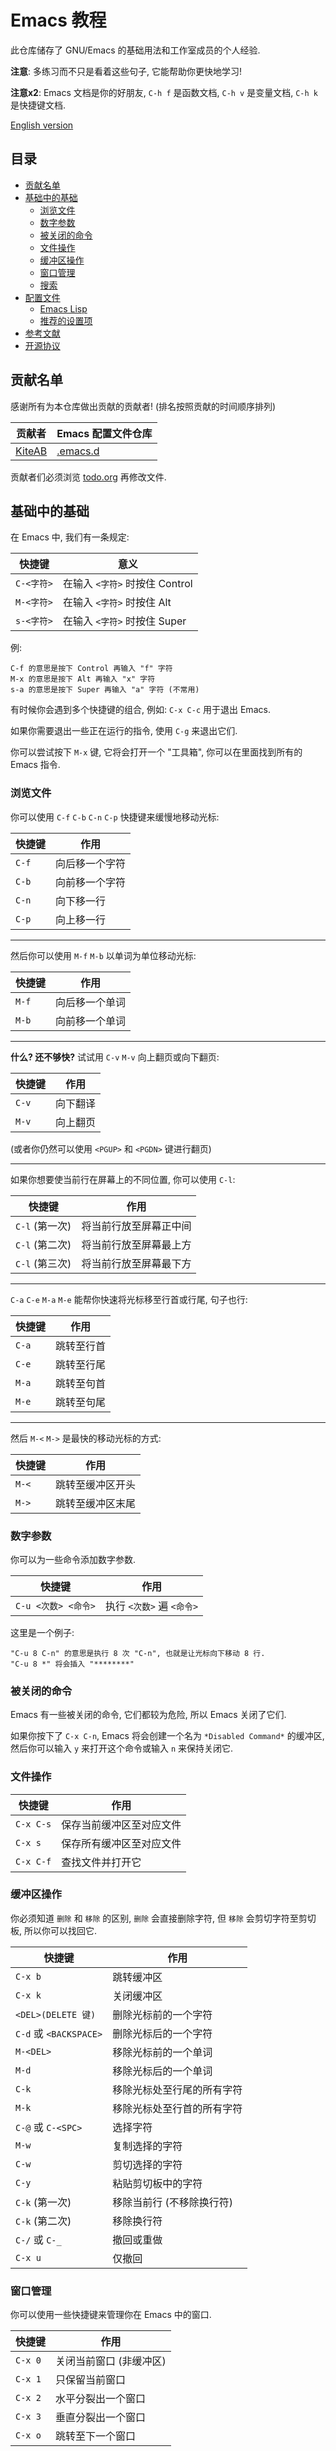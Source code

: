 * Emacs 教程
  此仓库储存了 GNU/Emacs 的基础用法和工作室成员的个人经验.

  *注意*: 多练习而不只是看着这些句子, 它能帮助你更快地学习!

  *注意x2*: Emacs 文档是你的好朋友, ~C-h f~ 是函数文档, ~C-h v~ 是变量文档, ~C-h k~ 是快捷键文档.

  [[./README.org][English version]]

** 目录
   * [[#贡献名单][贡献名单]]
   * [[#基础中的基础][基础中的基础]]
     - [[#浏览文件][浏览文件]]
     - [[#数字参数][数字参数]]
     - [[#被关闭的命令][被关闭的命令]]
     - [[#文件操作][文件操作]]
     - [[#缓冲区操作][缓冲区操作]]
     - [[#窗口管理][窗口管理]]
     - [[#搜索][搜索]]
   * [[#配置文件][配置文件]]
     - [[#emacs-lisp][Emacs Lisp]]
     - [[#推荐的设置项][推荐的设置项]]
   * [[#参考文献][参考文献]]
   * [[#开源协议][开源协议]]

** 贡献名单
   感谢所有为本仓库做出贡献的贡献者! (排名按照贡献的时间顺序排列)
   | 贡献者 | Emacs 配置文件仓库 |
   |--------+--------------------|
   | [[https://github.com/KiteAB][KiteAB]] | [[https://github.com/KiteAB/.emacs.d][.emacs.d]]           |

   贡献者们必须浏览 [[./todo.org][todo.org]] 再修改文件.

** 基础中的基础
   在 Emacs 中, 我们有一条规定:
   | 快捷键     | 意义                           |
   |------------+--------------------------------|
   | ~C-<字符>~ | 在输入 ~<字符>~ 时按住 Control |
   | ~M-<字符>~ | 在输入 ~<字符>~ 时按住 Alt     |
   | ~s-<字符>~ | 在输入 ~<字符>~ 时按住 Super   |

   例:
   #+begin_example
   C-f 的意思是按下 Control 再输入 "f" 字符
   M-x 的意思是按下 Alt 再输入 "x" 字符
   s-a 的意思是按下 Super 再输入 "a" 字符 (不常用)
   #+end_example

   有时候你会遇到多个快捷键的组合, 例如: ~C-x C-c~ 用于退出 Emacs.

   如果你需要退出一些正在运行的指令, 使用 ~C-g~ 来退出它们.

   你可以尝试按下 ~M-x~ 键, 它将会打开一个 "工具箱", 你可以在里面找到所有的 Emacs 指令.

*** 浏览文件
   你可以使用 ~C-f~ ~C-b~ ~C-n~ ~C-p~ 快捷键来缓慢地移动光标:
   | 快捷键 | 作用           |
   |--------+----------------|
   | ~C-f~  | 向后移一个字符 |
   | ~C-b~  | 向前移一个字符 |
   | ~C-n~  | 向下移一行     |
   | ~C-p~  | 向上移一行     |

-----

   然后你可以使用 ~M-f~ ~M-b~ 以单词为单位移动光标:
   | 快捷键 | 作用           |
   |--------+----------------|
   | ~M-f~  | 向后移一个单词 |
   | ~M-b~  | 向前移一个单词 |

-----

   *什么? 还不够快?* 试试用 ~C-v~ ~M-v~ 向上翻页或向下翻页:
   | 快捷键 | 作用     |
   |--------+----------|
   | ~C-v~  | 向下翻译 |
   | ~M-v~  | 向上翻页 |
   (或者你仍然可以使用 ~<PGUP>~ 和 ~<PGDN>~ 键进行翻页)

-----

   如果你想要使当前行在屏幕上的不同位置, 你可以使用 ~C-l~:
   | 快捷键         | 作用                   |
   |----------------+------------------------|
   | ~C-l~ (第一次) | 将当前行放至屏幕正中间 |
   | ~C-l~ (第二次) | 将当前行放至屏幕最上方 |
   | ~C-l~ (第三次) | 将当前行放至屏幕最下方 |

-----

   ~C-a~ ~C-e~ ~M-a~ ~M-e~ 能帮你快速将光标移至行首或行尾, 句子也行:
   | 快捷键 | 作用       |
   |--------+------------|
   | ~C-a~  | 跳转至行首 |
   | ~C-e~  | 跳转至行尾 |
   | ~M-a~  | 跳转至句首 |
   | ~M-e~  | 跳转至句尾 |

-----

   然后 ~M-<~ ~M->~ 是最快的移动光标的方式:
   | 快捷键 | 作用           |
   |--------+----------------|
   | ~M-<~  | 跳转至缓冲区开头 |
   | ~M->~  | 跳转至缓冲区末尾  |

*** 数字参数
    你可以为一些命令添加数字参数.
    | 快捷键              | 作用                      |
    |---------------------+---------------------------|
    | ~C-u <次数> <命令>~ | 执行 ~<次数>~ 遍 ~<命令>~ |
    这里是一个例子:
    #+begin_example
    "C-u 8 C-n" 的意思是执行 8 次 "C-n", 也就是让光标向下移动 8 行.
    "C-u 8 *" 将会插入 "********"
    #+end_example

*** 被关闭的命令
    Emacs 有一些被关闭的命令, 它们都较为危险, 所以 Emacs 关闭了它们.

    如果你按下了 ~C-x C-n~, Emacs 将会创建一个名为 ~*Disabled Command*~ 的缓冲区, 然后你可以输入 ~y~ 来打开这个命令或输入 ~n~ 来保持关闭它.

*** 文件操作
    | 快捷键    | 作用                     |
    |-----------+--------------------------|
    | ~C-x C-s~ | 保存当前缓冲区至对应文件 |
    | ~C-x s~   | 保存所有缓冲区至对应文件 |
    | ~C-x C-f~ | 查找文件并打开它         |

*** 缓冲区操作
    你必须知道 ~删除~ 和 ~移除~ 的区别, ~删除~ 会直接删除字符, 但 ~移除~ 会剪切字符至剪切板, 所以你可以找回它.
    | 快捷键                 | 作用                       |
    |------------------------+----------------------------|
    | ~C-x b~                | 跳转缓冲区                 |
    | ~C-x k~                | 关闭缓冲区                 |
    | ~<DEL>(DELETE 键)~     | 删除光标前的一个字符       |
    | ~C-d~ 或 ~<BACKSPACE>~ | 删除光标后的一个字符       |
    | ~M-<DEL>~              | 移除光标前的一个单词       |
    | ~M-d~                  | 移除光标后的一个单词       |
    | ~C-k~                  | 移除光标处至行尾的所有字符 |
    | ~M-k~                  | 移除光标处至行首的所有字符 |
    | ~C-@~ 或 ~C-<SPC>~     | 选择字符                   |
    | ~M-w~                  | 复制选择的字符             |
    | ~C-w~                  | 剪切选择的字符             |
    | ~C-y~                  | 粘贴剪切板中的字符         |
    | ~C-k~ (第一次)         | 移除当前行 (不移除换行符)  |
    | ~C-k~ (第二次)         | 移除换行符                 |
    | ~C-/~ 或 ~C-_~         | 撤回或重做                 |
    | ~C-x u~                | 仅撤回                     |

*** 窗口管理
   你可以使用一些快捷键来管理你在 Emacs 中的窗口.
   | 快捷键  | 作用                    |
   |---------+-------------------------|
   | ~C-x 0~ | 关闭当前窗口 (非缓冲区) |
   | ~C-x 1~ | 只保留当前窗口          |
   | ~C-x 2~ | 水平分裂出一个窗口      |
   | ~C-x 3~ | 垂直分裂出一个窗口      |
   | ~C-x o~ | 跳转至下一个窗口        |

*** 搜索
    使用 ~C-s~ 向下搜索, ~C-r~ 为向上搜索.

** 配置文件
   通常, 我们需要配置出适合自己的配置文件以获得更好的编辑体验.

   Emacs 的配置文件通常存放在家目录的 ~.emacs.d~ 文件夹下, 里面的文件结构通常如下:
   #+begin_example
   - .emacs.d
     - init.el ; Emacs 默认会寻找此文件并加载
     - elpa    ; Emacs 将把下载的包裹放在此处
     - etc     ; 虽然不要求, 但推荐将个人配置放在此处
   #+end_example

*** Emacs Lisp
    要配置出自己的配置文件, 你需要知道什么是 Emacs Lisp 以及如何使用它.

    编程高手通常只需要阅读示例代码就能大概知道一个编程语言的基本语法.
    #+begin_src emacs-lisp
    (+ 1 1) ; 1 + 1
    (+ 1 2 (* 2 3)) ; 1 + 2 + ( 2 * 3 )

    (setq name "Emacs Lisp") ; 变量
    (setq list '("1" "2" "3")) ; 列表
    (car list) ; 提取列表的第一个值
    (cdr list) ; 提取列表除第一个以外的值
    (add-to-list 'list '("Things"))
    (add-to-list 'load-path "path-to-path") ; 加载文件夹中的 Emacs Lisp 文件
    (require 'name) ; 引用功能
    (provide 'name) ; 提供功能
    (push "thing" list) ; 推送到列表
    (defun hello (myname) ; 定义函数
      "函数文档"
      (message "Hello, %s!" myname)) ; 将会在 mini-buffer 中显示 "Hello, Emacs Lisp!"
    (hello name) ; 执行函数
    #+end_src
    顺便说一句: mini-buffer 是一块在状态栏之下的空白区域, 用于显示输出信息和基本文档.

*** 推荐设置
    #+begin_src emacs-lisp
    ;; UI 设置
    (menu-bar-mode -1) ; 关闭菜单栏
    (tool-bar-mode -1) ; 关闭工具栏
    (setq tab-bar-show nil) ; 关闭顶栏
    (scroll-bar-mode -1) ; 关闭滚动条
    (tab-bar-mode -1) ; 关闭顶栏
    (global-hl-line-mode t) ; 高亮当前行
    (setq display-line-numbers-type 'relative) ; 为 display-line-numbers-mode 使用相对行号
    (global-display-line-numbers-mode t) ; 打开行号
    (toggle-frame-fullscreen) ; 全屏
    (setq inhibit-splash-screen t) ; 关闭启动界面

    ;; 其它基本设置
    (fset 'yes-or-no-p 'y-or-n-p) ; 切换回答是否的方式
    (show-paren-mode t) ; 高亮 "()"
    (electric-pair-mode t) ; 自动补全 "()"
    (setq electric-pair-pairs
          '((?\" . ?\")
            (?\( . ?\))
            (?\< . ?\>)
            (?\{ . ?\}))) ; 设置括号补全的匹配规则
    (setq make-backup-files nil ; 不生成备份文件
          create-lockfiles nil ; 不生成锁文件
          auto-save-default nil ; 关闭自动保存
          )
    (setq-default tab-width 2) ; 制表符长度
    (setq-default indent-tabs-mode nil) ; 使用空格缩进
    (setq user-emacs-directory "~/.emacs.d/var") ;;; 缓存文件夹
    (setq user-init-file "~/.emacs.d/var/user-init.el")
    (save-place-mode t) ; 在下一次打开文件时恢复上次的光标位置
    (setq ring-bell-function 'ignore blink-cursor-mode nil) ; 关闭提示信息
    (setq scroll-step 2
          scroll-margin 2
          hscroll-step 2
          hscroll-margin 2
          scroll-conservatively 101
          scroll-up-aggressively 0.01
          scroll-down-aggressively 0.01
          scroll-preserve-screen-position 'always) ; 翻页设置
    #+end_src

** 参考文献
   Emacs 教程: 在 Emacs 中按 ~C-h t~, Emacs 内置基础教程

   Y 分钟速成 X, 其中 X = Elisp: https://learnxinyminutes.com/docs/zh-cn/elisp-cn

   推荐设置: https://github.com/SpringHan/.emacs.d/blob/master/etc/settings/init-basic.el

** 开源协议
   GPL-3.0
